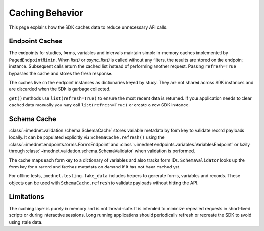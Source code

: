Caching Behavior
================

This page explains how the SDK caches data to reduce unnecessary API calls.

Endpoint Caches
---------------

The endpoints for studies, forms, variables and intervals maintain simple in-memory
caches implemented by ``PagedEndpointMixin``. When `list()` or `async_list()` is called without any filters, the
results are stored on the endpoint instance. Subsequent calls return the cached
list instead of performing another request. Passing ``refresh=True`` bypasses the
cache and stores the fresh response.

The caches live on the endpoint instances as dictionaries keyed by study. They
are not shared across SDK instances and are discarded when the SDK is garbage
collected.

``get()`` methods use ``list(refresh=True)`` to ensure the most recent data is
returned. If your application needs to clear cached data manually you may call
``list(refresh=True)`` or create a new SDK instance.

Schema Cache
------------

:class:`~imednet.validation.schema.SchemaCache` stores variable metadata by form
key to validate record payloads locally. It can be populated explicitly via
``SchemaCache.refresh()`` using the :class:`~imednet.endpoints.forms.FormsEndpoint`
and :class:`~imednet.endpoints.variables.VariablesEndpoint` or lazily through
:class:`~imednet.validation.schema.SchemaValidator` when validation is performed.

The cache maps each form key to a dictionary of variables and also tracks form
IDs. ``SchemaValidator`` looks up the form key for a record and fetches metadata
on demand if it has not been cached yet.

For offline tests, ``imednet.testing.fake_data`` includes helpers to generate
forms, variables and records. These objects can be used with
``SchemaCache.refresh`` to validate payloads without hitting the API.

Limitations
-----------

The caching layer is purely in memory and is not thread-safe. It is intended to
minimize repeated requests in short-lived scripts or during interactive sessions.
Long running applications should periodically refresh or recreate the SDK to
avoid using stale data.
